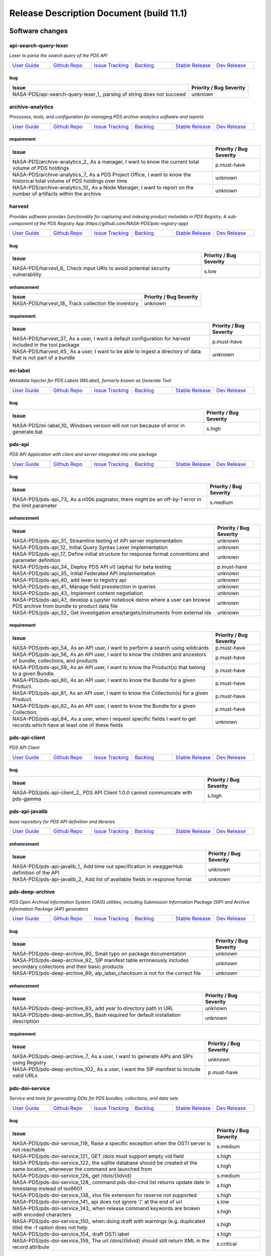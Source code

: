 =========================================
Release Description Document (build 11.1)
=========================================
Software changes
================
api-search-query-lexer
----------------------
*Lexer to parse the search query of the PDS API*

.. list-table:: 
   :widths: 15 15 15 15 15 15

   * - `User Guide <https://github.com/NASA-PDS/api-search-query-lexer#readme>`_
     - `Github Repo <https://github.com/NASA-PDS/api-search-query-lexer>`_
     - `Issue Tracking <https://github.com/NASA-PDS/api-search-query-lexer/issues>`_ 
     - `Backlog <https://github.com/NASA-PDS/api-search-query-lexer/issues?q=is%3Aopen+is%3Aissue+label%3Abacklog>`_ 
     - `Stable Release <https://github.com/NASA-PDS/api-search-query-lexer/releases/latest>`_ 
     - `Dev Release <https://github.com/NASA-PDS/api-search-query-lexer/releases>`_ 


bug
~~~

+------------------------------------------------------------------------+--------------------------+
|Issue                                                                   |Priority / Bug Severity   |
+========================================================================+==========================+
|NASA-PDS/api-search-query-lexer_1_ parsing of string does not succeed   |unknown                   |
+------------------------------------------------------------------------+--------------------------+

archive-analytics
-----------------
*Processes, tools, and configuration for managing PDS archive analytics software and reports*

.. list-table:: 
   :widths: 15 15 15 15 15 15

   * - `User Guide <https://github.com/NASA-PDS/archive-analytics#readme>`_
     - `Github Repo <https://github.com/NASA-PDS/archive-analytics>`_
     - `Issue Tracking <https://github.com/NASA-PDS/archive-analytics/issues>`_ 
     - `Backlog <https://github.com/NASA-PDS/archive-analytics/issues?q=is%3Aopen+is%3Aissue+label%3Abacklog>`_ 
     - `Stable Release <https://github.com/NASA-PDS/archive-analytics/releases/latest>`_ 
     - `Dev Release <https://github.com/NASA-PDS/archive-analytics/releases>`_ 


requirement
~~~~~~~~~~~

+------------------------------------------------------------------------------------------------------------------------------+--------------------------+
|Issue                                                                                                                         |Priority / Bug Severity   |
+==============================================================================================================================+==========================+
|NASA-PDS/archive-analytics_2_ As a manager, I want to know the current total volume of PDS holdings                           |p.must-have               |
+------------------------------------------------------------------------------------------------------------------------------+--------------------------+
|NASA-PDS/archive-analytics_7_ As a PDS Project Office, I want to know the historical total volume of PDS holdings over time   |unknown                   |
+------------------------------------------------------------------------------------------------------------------------------+--------------------------+
|NASA-PDS/archive-analytics_10_ As a Node Manager, I want to report on the number of artifacts within the archive              |unknown                   |
+------------------------------------------------------------------------------------------------------------------------------+--------------------------+

harvest
-------
*Provides software provides functionality for capturing and indexing product metadata in PDS Registry. A sub-component of the PDS Registry App (https://github.com/NASA-PDS/pds-registry-app)*

.. list-table:: 
   :widths: 15 15 15 15 15 15

   * - `User Guide <https://nasa-pds.github.io/pds-registry-app>`_
     - `Github Repo <https://github.com/NASA-PDS/harvest>`_
     - `Issue Tracking <https://github.com/NASA-PDS/harvest/issues>`_ 
     - `Backlog <https://github.com/NASA-PDS/harvest/issues?q=is%3Aopen+is%3Aissue+label%3Abacklog>`_ 
     - `Stable Release <https://github.com/NASA-PDS/harvest/releases/latest>`_ 
     - `Dev Release <https://github.com/NASA-PDS/harvest/releases>`_ 


bug
~~~

+---------------------------------------------------------------------------------+--------------------------+
|Issue                                                                            |Priority / Bug Severity   |
+=================================================================================+==========================+
|NASA-PDS/harvest_6_ Check input URIs to avoid potential security vulnerability   |s.low                     |
+---------------------------------------------------------------------------------+--------------------------+

enhancement
~~~~~~~~~~~

+--------------------------------------------------------+--------------------------+
|Issue                                                   |Priority / Bug Severity   |
+========================================================+==========================+
|NASA-PDS/harvest_18_ Track collection file inventory    |unknown                   |
+--------------------------------------------------------+--------------------------+

requirement
~~~~~~~~~~~

+---------------------------------------------------------------------------------------------------------------+--------------------------+
|Issue                                                                                                          |Priority / Bug Severity   |
+===============================================================================================================+==========================+
|NASA-PDS/harvest_37_ As a user, I want a default configuration for harvest included in the tool package        |p.must-have               |
+---------------------------------------------------------------------------------------------------------------+--------------------------+
|NASA-PDS/harvest_45_ As a user, I want to be able to ingest a directory of data that is not part of a bundle   |unknown                   |
+---------------------------------------------------------------------------------------------------------------+--------------------------+

mi-label
--------
*Metadata Injector for PDS Labels (MILabel), formerly known as Generate Tool*

.. list-table:: 
   :widths: 15 15 15 15 15 15

   * - `User Guide <https://nasa-pds.github.io/mi-label/>`_
     - `Github Repo <https://github.com/NASA-PDS/mi-label>`_
     - `Issue Tracking <https://github.com/NASA-PDS/mi-label/issues>`_ 
     - `Backlog <https://github.com/NASA-PDS/mi-label/issues?q=is%3Aopen+is%3Aissue+label%3Abacklog>`_ 
     - `Stable Release <https://github.com/NASA-PDS/mi-label/releases/latest>`_ 
     - `Dev Release <https://github.com/NASA-PDS/mi-label/releases>`_ 


bug
~~~

+--------------------------------------------------------------------------------------+--------------------------+
|Issue                                                                                 |Priority / Bug Severity   |
+======================================================================================+==========================+
|NASA-PDS/mi-label_10_ Windows version will not run because of error in generate.bat   |s.high                    |
+--------------------------------------------------------------------------------------+--------------------------+

pds-api
-------
*PDS API Application with client and server integrated into one package*

.. list-table:: 
   :widths: 15 15 15 15 15 15

   * - `User Guide <http://nasa-pds.github.io/pds-api>`_
     - `Github Repo <https://github.com/NASA-PDS/pds-api>`_
     - `Issue Tracking <https://github.com/NASA-PDS/pds-api/issues>`_ 
     - `Backlog <https://github.com/NASA-PDS/pds-api/issues?q=is%3Aopen+is%3Aissue+label%3Abacklog>`_ 
     - `Stable Release <https://github.com/NASA-PDS/pds-api/releases/latest>`_ 
     - `Dev Release <https://github.com/NASA-PDS/pds-api/releases>`_ 


bug
~~~

+------------------------------------------------------------------------------------------------------+--------------------------+
|Issue                                                                                                 |Priority / Bug Severity   |
+======================================================================================================+==========================+
|NASA-PDS/pds-api_73_ As a n00b paginator, there might be an off-by-1 error in the `limit` parameter   |s.medium                  |
+------------------------------------------------------------------------------------------------------+--------------------------+

enhancement
~~~~~~~~~~~

+----------------------------------------------------------------------------------------------------------------------------+--------------------------+
|Issue                                                                                                                       |Priority / Bug Severity   |
+============================================================================================================================+==========================+
|NASA-PDS/pds-api_31_ Streamline testing of API server implementation                                                        |unknown                   |
+----------------------------------------------------------------------------------------------------------------------------+--------------------------+
|NASA-PDS/pds-api_12_ Initial Query Syntax Lexer Implementation                                                              |unknown                   |
+----------------------------------------------------------------------------------------------------------------------------+--------------------------+
|NASA-PDS/pds-api_17_ Define initial structure for response format conventions and parameter definition                      |unknown                   |
+----------------------------------------------------------------------------------------------------------------------------+--------------------------+
|NASA-PDS/pds-api_34_ Deploy PDS API v0 (alpha) for beta testing                                                             |p.must-have               |
+----------------------------------------------------------------------------------------------------------------------------+--------------------------+
|NASA-PDS/pds-api_35_ Initial Federated API implementation                                                                   |unknown                   |
+----------------------------------------------------------------------------------------------------------------------------+--------------------------+
|NASA-PDS/pds-api_40_ add lexer to registry api                                                                              |unknown                   |
+----------------------------------------------------------------------------------------------------------------------------+--------------------------+
|NASA-PDS/pds-api_41_ Manage field preselection in queries                                                                   |unknown                   |
+----------------------------------------------------------------------------------------------------------------------------+--------------------------+
|NASA-PDS/pds-api_43_ Implement content negotiation                                                                          |unknown                   |
+----------------------------------------------------------------------------------------------------------------------------+--------------------------+
|NASA-PDS/pds-api_47_ develop a jupyter notebook demo where a user can browse PDS archive from bundle to product data file   |unknown                   |
+----------------------------------------------------------------------------------------------------------------------------+--------------------------+
|NASA-PDS/pds-api_52_ Get investigation area/targets/instruments from external ids                                           |unknown                   |
+----------------------------------------------------------------------------------------------------------------------------+--------------------------+

requirement
~~~~~~~~~~~

+-------------------------------------------------------------------------------------------------------------------------------+--------------------------+
|Issue                                                                                                                          |Priority / Bug Severity   |
+===============================================================================================================================+==========================+
|NASA-PDS/pds-api_54_ As an API user, I want to perform a search using wildcards                                                |p.must-have               |
+-------------------------------------------------------------------------------------------------------------------------------+--------------------------+
|NASA-PDS/pds-api_56_ As an API user, I want to know the children and ancestors of bundle, collections, and products            |p.must-have               |
+-------------------------------------------------------------------------------------------------------------------------------+--------------------------+
|NASA-PDS/pds-api_59_ As an API user, I want to know the Product(s) that belong to a given Bundle.                              |p.must-have               |
+-------------------------------------------------------------------------------------------------------------------------------+--------------------------+
|NASA-PDS/pds-api_60_ As an API user, I want to know the Bundle for a given Product.                                            |p.must-have               |
+-------------------------------------------------------------------------------------------------------------------------------+--------------------------+
|NASA-PDS/pds-api_61_ As an API user, I want to know the Collection(s) for a given Product.                                     |p.must-have               |
+-------------------------------------------------------------------------------------------------------------------------------+--------------------------+
|NASA-PDS/pds-api_62_ As an API user, I want to know the Bundle for a given Collection.                                         |p.must-have               |
+-------------------------------------------------------------------------------------------------------------------------------+--------------------------+
|NASA-PDS/pds-api_64_ As a user, when I request specific fields I want to get records which have at least one of these fields   |unknown                   |
+-------------------------------------------------------------------------------------------------------------------------------+--------------------------+

pds-api-client
--------------
*PDS API Client*

.. list-table:: 
   :widths: 15 15 15 15 15 15

   * - `User Guide <https://nasa-pds.github.io/pds-api-client/>`_
     - `Github Repo <https://github.com/NASA-PDS/pds-api-client>`_
     - `Issue Tracking <https://github.com/NASA-PDS/pds-api-client/issues>`_ 
     - `Backlog <https://github.com/NASA-PDS/pds-api-client/issues?q=is%3Aopen+is%3Aissue+label%3Abacklog>`_ 
     - `Stable Release <https://github.com/NASA-PDS/pds-api-client/releases/latest>`_ 
     - `Dev Release <https://github.com/NASA-PDS/pds-api-client/releases>`_ 


bug
~~~

+------------------------------------------------------------------------------------+--------------------------+
|Issue                                                                               |Priority / Bug Severity   |
+====================================================================================+==========================+
|NASA-PDS/pds-api-client_2_ PDS API Client 1.0.0 cannot communicate with pds-gamma   |s.high                    |
+------------------------------------------------------------------------------------+--------------------------+

pds-api-javalib
---------------
*base repository for PDS API definition and libraries*

.. list-table:: 
   :widths: 15 15 15 15 15 15

   * - `User Guide <https://github.com/NASA-PDS/pds-api-javalib>`_
     - `Github Repo <https://github.com/NASA-PDS/pds-api-javalib>`_
     - `Issue Tracking <https://github.com/NASA-PDS/pds-api-javalib/issues>`_ 
     - `Backlog <https://github.com/NASA-PDS/pds-api-javalib/issues?q=is%3Aopen+is%3Aissue+label%3Abacklog>`_ 
     - `Stable Release <https://github.com/NASA-PDS/pds-api-javalib/releases/latest>`_ 
     - `Dev Release <https://github.com/NASA-PDS/pds-api-javalib/releases>`_ 


enhancement
~~~~~~~~~~~

+---------------------------------------------------------------------------------------------+--------------------------+
|Issue                                                                                        |Priority / Bug Severity   |
+=============================================================================================+==========================+
|NASA-PDS/pds-api-javalib_1_ Add time out specification in swaggerHub definition of the API   |unknown                   |
+---------------------------------------------------------------------------------------------+--------------------------+
|NASA-PDS/pds-api-javalib_2_ Add list of available fields in response format                  |unknown                   |
+---------------------------------------------------------------------------------------------+--------------------------+

pds-deep-archive
----------------
*PDS Open Archival Information System (OAIS) utilities, including Submission Information Package (SIP) and Archive Information Package (AIP) generators*

.. list-table:: 
   :widths: 15 15 15 15 15 15

   * - `User Guide <https://nasa-pds.github.io/pds-deep-archive/>`_
     - `Github Repo <https://github.com/NASA-PDS/pds-deep-archive>`_
     - `Issue Tracking <https://github.com/NASA-PDS/pds-deep-archive/issues>`_ 
     - `Backlog <https://github.com/NASA-PDS/pds-deep-archive/issues?q=is%3Aopen+is%3Aissue+label%3Abacklog>`_ 
     - `Stable Release <https://github.com/NASA-PDS/pds-deep-archive/releases/latest>`_ 
     - `Dev Release <https://github.com/NASA-PDS/pds-deep-archive/releases>`_ 


bug
~~~

+-----------------------------------------------------------------------------------------------------------------------+--------------------------+
|Issue                                                                                                                  |Priority / Bug Severity   |
+=======================================================================================================================+==========================+
|NASA-PDS/pds-deep-archive_90_ Small typo on package documentation                                                      |unknown                   |
+-----------------------------------------------------------------------------------------------------------------------+--------------------------+
|NASA-PDS/pds-deep-archive_92_ SIP manifest table erroneously includes secondary collections and their basic products   |unknown                   |
+-----------------------------------------------------------------------------------------------------------------------+--------------------------+
|NASA-PDS/pds-deep-archive_99_ aip_label_checksum is not for the correct file                                           |unknown                   |
+-----------------------------------------------------------------------------------------------------------------------+--------------------------+

enhancement
~~~~~~~~~~~

+-----------------------------------------------------------------------------------+--------------------------+
|Issue                                                                              |Priority / Bug Severity   |
+===================================================================================+==========================+
|NASA-PDS/pds-deep-archive_93_ add year to directory path in URL                    |unknown                   |
+-----------------------------------------------------------------------------------+--------------------------+
|NASA-PDS/pds-deep-archive_95_ Bash required for default installation description   |unknown                   |
+-----------------------------------------------------------------------------------+--------------------------+

requirement
~~~~~~~~~~~

+------------------------------------------------------------------------------------------+--------------------------+
|Issue                                                                                     |Priority / Bug Severity   |
+==========================================================================================+==========================+
|NASA-PDS/pds-deep-archive_7_ As a user, I want to generate AIPs and SIPs using Registry   |unknown                   |
+------------------------------------------------------------------------------------------+--------------------------+
|NASA-PDS/pds-deep-archive_102_ As a user, I want the SIP manifest to include valid URLs   |p.must-have               |
+------------------------------------------------------------------------------------------+--------------------------+

pds-doi-service
---------------
*Service and tools for generating DOIs for PDS bundles, collections, and data sets*

.. list-table:: 
   :widths: 15 15 15 15 15 15

   * - `User Guide <https://nasa-pds.github.io/pds-doi-service>`_
     - `Github Repo <https://github.com/NASA-PDS/pds-doi-service>`_
     - `Issue Tracking <https://github.com/NASA-PDS/pds-doi-service/issues>`_ 
     - `Backlog <https://github.com/NASA-PDS/pds-doi-service/issues?q=is%3Aopen+is%3Aissue+label%3Abacklog>`_ 
     - `Stable Release <https://github.com/NASA-PDS/pds-doi-service/releases/latest>`_ 
     - `Dev Release <https://github.com/NASA-PDS/pds-doi-service/releases>`_ 


bug
~~~

+-------------------------------------------------------------------------------------------------------------------------------------+--------------------------+
|Issue                                                                                                                                |Priority / Bug Severity   |
+=====================================================================================================================================+==========================+
|NASA-PDS/pds-doi-service_119_ Raise a specific exception when the OSTI server is not reachable                                       |s.medium                  |
+-------------------------------------------------------------------------------------------------------------------------------------+--------------------------+
|NASA-PDS/pds-doi-service_121_ GET /dois must support empty vid field                                                                 |s.high                    |
+-------------------------------------------------------------------------------------------------------------------------------------+--------------------------+
|NASA-PDS/pds-doi-service_122_ the sqllite database should be created at the same location, whereever the command are launched from   |s.high                    |
+-------------------------------------------------------------------------------------------------------------------------------------+--------------------------+
|NASA-PDS/pds-doi-service_126_ get /dois/{lidvid}                                                                                     |s.medium                  |
+-------------------------------------------------------------------------------------------------------------------------------------+--------------------------+
|NASA-PDS/pds-doi-service_128_ command pds-doi-cmd list returns update date in timestamp instead of iso8601                           |s.high                    |
+-------------------------------------------------------------------------------------------------------------------------------------+--------------------------+
|NASA-PDS/pds-doi-service_138_ xlsx file extension for reserve not supported                                                          |s.high                    |
+-------------------------------------------------------------------------------------------------------------------------------------+--------------------------+
|NASA-PDS/pds-doi-service_141_ api does not ignore '/' at the end of url                                                              |s.low                     |
+-------------------------------------------------------------------------------------------------------------------------------------+--------------------------+
|NASA-PDS/pds-doi-service_143_ when release command keywords are broken with encoded characters                                       |s.high                    |
+-------------------------------------------------------------------------------------------------------------------------------------+--------------------------+
|NASA-PDS/pds-doi-service_150_ when doing draft with warnings (e.g. duplicated title) the -f option does not help                     |s.high                    |
+-------------------------------------------------------------------------------------------------------------------------------------+--------------------------+
|NASA-PDS/pds-doi-service_154_ draft OSTI label                                                                                       |s.high                    |
+-------------------------------------------------------------------------------------------------------------------------------------+--------------------------+
|NASA-PDS/pds-doi-service_159_ The url /dois/{lidvid} should still return XML in the record attribute                                 |s.critical                |
+-------------------------------------------------------------------------------------------------------------------------------------+--------------------------+

enhancement
~~~~~~~~~~~

+--------------------------------------------------------------------------------------------------------------------------------+--------------------------+
|Issue                                                                                                                           |Priority / Bug Severity   |
+================================================================================================================================+==========================+
|NASA-PDS/pds-doi-service_52_ API Implementation for DOI Service                                                                 |p.must-have               |
+--------------------------------------------------------------------------------------------------------------------------------+--------------------------+
|NASA-PDS/pds-doi-service_91_ Develop User Access / Management Strategy                                                          |unknown                   |
+--------------------------------------------------------------------------------------------------------------------------------+--------------------------+
|NASA-PDS/pds-doi-service_114_ Draft action: read the doi from the pds4 label                                                    |p.must-have               |
+--------------------------------------------------------------------------------------------------------------------------------+--------------------------+
|NASA-PDS/pds-doi-service_116_ Extraction of the OSTI XML in /dois?... GET requests                                              |p.must-have               |
+--------------------------------------------------------------------------------------------------------------------------------+--------------------------+
|NASA-PDS/pds-doi-service_125_ Update DOI UI and Service with new workflow for operational deployment                            |unknown                   |
+--------------------------------------------------------------------------------------------------------------------------------+--------------------------+
|NASA-PDS/pds-doi-service_134_ Update draft action with new option --lidvid to change from review to draft the status of a DOI   |unknown                   |
+--------------------------------------------------------------------------------------------------------------------------------+--------------------------+
|NASA-PDS/pds-doi-service_135_ Update API to deactivate 'release' end point, create a 'submit' end-point                         |unknown                   |
+--------------------------------------------------------------------------------------------------------------------------------+--------------------------+
|NASA-PDS/pds-doi-service_140_ Update submission to OSTI to handle the removal of a field from the OSTI metadata                 |p.should-have             |
+--------------------------------------------------------------------------------------------------------------------------------+--------------------------+
|NASA-PDS/pds-doi-service_144_ enable filter by status in sub-action 'pds-doi-cmd list'                                          |unknown                   |
+--------------------------------------------------------------------------------------------------------------------------------+--------------------------+
|NASA-PDS/pds-doi-service_148_ API POST /dois should accept DOI OSTI format in payload                                           |p.must-have               |
+--------------------------------------------------------------------------------------------------------------------------------+--------------------------+
|NASA-PDS/pds-doi-service_157_ When a pds4 label or osti can not be parsed generate error 400 in API                             |p.should-have             |
+--------------------------------------------------------------------------------------------------------------------------------+--------------------------+
|NASA-PDS/pds-doi-service_162_ Implement Application Server to wrap Flask service                                                |p.should-have             |
+--------------------------------------------------------------------------------------------------------------------------------+--------------------------+
|NASA-PDS/pds-doi-service_163_ Dockerize API Service                                                                             |unknown                   |
+--------------------------------------------------------------------------------------------------------------------------------+--------------------------+
|NASA-PDS/pds-doi-service_165_ Add service to API for update of the status of records with OSTI (check sub command)              |unknown                   |
+--------------------------------------------------------------------------------------------------------------------------------+--------------------------+

requirement
~~~~~~~~~~~

+----------------------------------------------------------------------------------------------------------------+--------------------------+
|Issue                                                                                                           |Priority / Bug Severity   |
+================================================================================================================+==========================+
|NASA-PDS/pds-doi-service_167_ As a user, I want to see the lidvid of my DOIs in the email report                |p.should-have             |
+----------------------------------------------------------------------------------------------------------------+--------------------------+
|NASA-PDS/pds-doi-service_177_ As an API user I want to filter on lidvids with wildcards                         |p.must-have               |
+----------------------------------------------------------------------------------------------------------------+--------------------------+
|NASA-PDS/pds-doi-service_180_ As an API user I want to filter on PDS3 Data Set IDs with wildcards               |p.must-have               |
+----------------------------------------------------------------------------------------------------------------+--------------------------+
|NASA-PDS/pds-doi-service_183_ As a user of the API, I want to see the DOI's title when I go GET /dois request   |unknown                   |
+----------------------------------------------------------------------------------------------------------------+--------------------------+
|NASA-PDS/pds-doi-service_184_ As an API user, I want to always have an update date for the DOIs                 |unknown                   |
+----------------------------------------------------------------------------------------------------------------+--------------------------+

pds-doi-ui
----------
*web UI for pds-doi-service*

.. list-table:: 
   :widths: 15 15 15 15 15 15

   * - `User Guide <https://github.com/NASA-PDS/pds-doi-ui#readme>`_
     - `Github Repo <https://github.com/NASA-PDS/pds-doi-ui>`_
     - `Issue Tracking <https://github.com/NASA-PDS/pds-doi-ui/issues>`_ 
     - `Backlog <https://github.com/NASA-PDS/pds-doi-ui/issues?q=is%3Aopen+is%3Aissue+label%3Abacklog>`_ 
     - `Stable Release <https://github.com/NASA-PDS/pds-doi-ui/releases/latest>`_ 
     - `Dev Release <https://github.com/NASA-PDS/pds-doi-ui/releases>`_ 


bug
~~~

+------------------------------------------------------------------------------------------+--------------------------+
|Issue                                                                                     |Priority / Bug Severity   |
+==========================================================================================+==========================+
|NASA-PDS/pds-doi-ui_35_ As a SA, I don't want security vulnerabilities in the public UI   |s.medium                  |
+------------------------------------------------------------------------------------------+--------------------------+

enhancement
~~~~~~~~~~~

+------------------------------------------------------------------------------------------------------+--------------------------+
|Issue                                                                                                 |Priority / Bug Severity   |
+======================================================================================================+==========================+
|NASA-PDS/pds-doi-ui_1_ Reserve DOI UI forms                                                           |unknown                   |
+------------------------------------------------------------------------------------------------------+--------------------------+
|NASA-PDS/pds-doi-ui_9_ Return API error message in UI                                                 |unknown                   |
+------------------------------------------------------------------------------------------------------+--------------------------+
|NASA-PDS/pds-doi-ui_10_ Provide a mean to come back to release action when on reserve screen          |p.must-have               |
+------------------------------------------------------------------------------------------------------+--------------------------+
|NASA-PDS/pds-doi-ui_14_ Prevent the discipline node for doing DOI release without a ENG node review   |p.must-have               |
+------------------------------------------------------------------------------------------------------+--------------------------+
|NASA-PDS/pds-doi-ui_17_  PDS Label url should take a public URL                                       |p.must-have               |
+------------------------------------------------------------------------------------------------------+--------------------------+
|NASA-PDS/pds-doi-ui_19_ Release step needs a submitter/node                                           |p.must-have               |
+------------------------------------------------------------------------------------------------------+--------------------------+
|NASA-PDS/pds-doi-ui_27_ Error need to be catched when one draft a pds4 label from the url             |p.must-have               |
+------------------------------------------------------------------------------------------------------+--------------------------+
|NASA-PDS/pds-doi-ui_28_ Enable force warning                                                          |p.must-have               |
+------------------------------------------------------------------------------------------------------+--------------------------+
|NASA-PDS/pds-doi-ui_30_ Display errors and warning when user clicks "save" on the release screen      |p.must-have               |
+------------------------------------------------------------------------------------------------------+--------------------------+
|NASA-PDS/pds-doi-ui_31_ On release screen, have only one "ignore warning" checkbox                    |p.must-have               |
+------------------------------------------------------------------------------------------------------+--------------------------+

requirement
~~~~~~~~~~~

+----------------------------------------------------------------------------------------------------------------------------+--------------------------+
|Issue                                                                                                                       |Priority / Bug Severity   |
+============================================================================================================================+==========================+
|NASA-PDS/pds-doi-ui_25_ As a user, I want to search for a DOI and associated metadata by LID/LIDVID                         |p.must-have               |
+----------------------------------------------------------------------------------------------------------------------------+--------------------------+
|NASA-PDS/pds-doi-ui_34_ As a user, I want to see the error/warnings messages on the same page from where they were raised   |p.could-have              |
+----------------------------------------------------------------------------------------------------------------------------+--------------------------+

pds-registry-app
----------------
*Registry application enabling a PDS node to register all its data products for long term preservation and sharing with the rest of the PDS system.*

.. list-table:: 
   :widths: 15 15 15 15 15 15

   * - `User Guide <https://nasa-pds.github.io/pds-registry-app/>`_
     - `Github Repo <https://github.com/NASA-PDS/pds-registry-app>`_
     - `Issue Tracking <https://github.com/NASA-PDS/pds-registry-app/issues>`_ 
     - `Backlog <https://github.com/NASA-PDS/pds-registry-app/issues?q=is%3Aopen+is%3Aissue+label%3Abacklog>`_ 
     - `Stable Release <https://github.com/NASA-PDS/pds-registry-app/releases/latest>`_ 
     - `Dev Release <https://github.com/NASA-PDS/pds-registry-app/releases>`_ 


bug
~~~

+--------------------------------------------------------------------------------------------------------------------------------------+--------------------------+
|Issue                                                                                                                                 |Priority / Bug Severity   |
+======================================================================================================================================+==========================+
|NASA-PDS/pds-registry-app_108_ harvest and registry manager in pds-registry-app-0.2.2-bin.zip are missing batch scripts for windows   |s.medium                  |
+--------------------------------------------------------------------------------------------------------------------------------------+--------------------------+
|NASA-PDS/pds-registry-app_109_ Test data in pds-registry-app-0.2.2-bin.zip contains invalid PDS4 labels                               |s.high                    |
+--------------------------------------------------------------------------------------------------------------------------------------+--------------------------+
|NASA-PDS/pds-registry-app_110_ Test data in pds-registry-app-0.2.2-bin.zip is missing data products.                                  |s.high                    |
+--------------------------------------------------------------------------------------------------------------------------------------+--------------------------+
|NASA-PDS/pds-registry-app_135_ docker build is version locked                                                                         |s.medium                  |
+--------------------------------------------------------------------------------------------------------------------------------------+--------------------------+

enhancement
~~~~~~~~~~~

+---------------------------------------------------------------------------------------------------------------------+--------------------------+
|Issue                                                                                                                |Priority / Bug Severity   |
+=====================================================================================================================+==========================+
|NASA-PDS/pds-registry-app_20_ Update Schema Generator for handling special cases where ancestor classes are needed   |p.must-have               |
+---------------------------------------------------------------------------------------------------------------------+--------------------------+
|NASA-PDS/pds-registry-app_27_ Manage PDS4 product relationships                                                      |unknown                   |
+---------------------------------------------------------------------------------------------------------------------+--------------------------+
|NASA-PDS/pds-registry-app_102_ Add the API to the pds-registry-app package, with documentation                       |p.must-have               |
+---------------------------------------------------------------------------------------------------------------------+--------------------------+
|NASA-PDS/pds-registry-app_103_ update registry-manager load-data to handle additional use cases                      |p.must-have               |
+---------------------------------------------------------------------------------------------------------------------+--------------------------+
|NASA-PDS/pds-registry-app_113_ Have pds4 properties syntax match the syntax decided for the PDS API                  |p.should-have             |
+---------------------------------------------------------------------------------------------------------------------+--------------------------+
|NASA-PDS/pds-registry-app_122_ Initial deployment of API on AWS - ASG/ELB solution                                   |unknown                   |
+---------------------------------------------------------------------------------------------------------------------+--------------------------+
|NASA-PDS/pds-registry-app_123_ Update registry-mgr documentation as stated in #86                                    |p.could-have              |
+---------------------------------------------------------------------------------------------------------------------+--------------------------+
|NASA-PDS/pds-registry-app_129_ Create a registry docker for developer testing                                        |p.could-have              |
+---------------------------------------------------------------------------------------------------------------------+--------------------------+
|NASA-PDS/pds-registry-app_131_ Develop ElasticSearch client library to be utilized by harvest / registry-mgr         |unknown                   |
+---------------------------------------------------------------------------------------------------------------------+--------------------------+

requirement
~~~~~~~~~~~

+-----------------------------------------------------------------------------------------------------------------------------------------------+--------------------------+
|Issue                                                                                                                                          |Priority / Bug Severity   |
+===============================================================================================================================================+==========================+
|NASA-PDS/pds-registry-app_57_ The service shall accept artifact registrations.                                                                 |unknown                   |
+-----------------------------------------------------------------------------------------------------------------------------------------------+--------------------------+
|NASA-PDS/pds-registry-app_58_ The service shall provide a means identifying relationships between artifact registrations                       |unknown                   |
+-----------------------------------------------------------------------------------------------------------------------------------------------+--------------------------+
|NASA-PDS/pds-registry-app_59_ The service shall maintain configuration regarding the classes of artifacts to be registered                     |unknown                   |
+-----------------------------------------------------------------------------------------------------------------------------------------------+--------------------------+
|NASA-PDS/pds-registry-app_75_ The service shall accept metadata for a registered artifact in a defined format                                  |unknown                   |
+-----------------------------------------------------------------------------------------------------------------------------------------------+--------------------------+
|NASA-PDS/pds-registry-app_56_ The service shall assign a global unique identifier to a registered artifact                                     |unknown                   |
+-----------------------------------------------------------------------------------------------------------------------------------------------+--------------------------+
|NASA-PDS/pds-registry-app_73_ The service shall require a logical identifier and version be provided for all registered artifacts              |unknown                   |
+-----------------------------------------------------------------------------------------------------------------------------------------------+--------------------------+
|NASA-PDS/pds-registry-app_72_ The service shall store metadata for a registered artifact in an underlying metadata store                       |unknown                   |
+-----------------------------------------------------------------------------------------------------------------------------------------------+--------------------------+
|NASA-PDS/pds-registry-app_71_ The service shall allow updates to registered artifacts                                                          |unknown                   |
+-----------------------------------------------------------------------------------------------------------------------------------------------+--------------------------+
|NASA-PDS/pds-registry-app_70_ The service shall allow deletion of registered artifacts                                                         |unknown                   |
+-----------------------------------------------------------------------------------------------------------------------------------------------+--------------------------+
|NASA-PDS/pds-registry-app_55_ The service shall allow for queries for registered artifacts                                                     |unknown                   |
+-----------------------------------------------------------------------------------------------------------------------------------------------+--------------------------+
|NASA-PDS/pds-registry-app_68_ The service shall require checksums as metadata for registry artifact to enable system-wide integrity checking   |unknown                   |
+-----------------------------------------------------------------------------------------------------------------------------------------------+--------------------------+
|NASA-PDS/pds-registry-app_67_ The service shall require a subset of file system metadata in order to support data metrics generation           |unknown                   |
+-----------------------------------------------------------------------------------------------------------------------------------------------+--------------------------+
|NASA-PDS/pds-registry-app_66_ The service shall require user authorization for updating registry metadata                                      |unknown                   |
+-----------------------------------------------------------------------------------------------------------------------------------------------+--------------------------+
|NASA-PDS/pds-registry-app_65_ The service shall provide a staging capability for artifacts staged for release                                  |unknown                   |
+-----------------------------------------------------------------------------------------------------------------------------------------------+--------------------------+
|NASA-PDS/pds-registry-app_141_ As a manager, I want a cost model for deploying a registry + API in AWS                                         |unknown                   |
+-----------------------------------------------------------------------------------------------------------------------------------------------+--------------------------+
|NASA-PDS/pds-registry-app_142_ As a node operator, I want actionable, user-friendly error messages for registry schema failures                |p.must-have               |
+-----------------------------------------------------------------------------------------------------------------------------------------------+--------------------------+
|NASA-PDS/pds-registry-app_143_ As a node operator, I want to ingest metadata regarding secondary products that belong to a collection.         |p.must-have               |
+-----------------------------------------------------------------------------------------------------------------------------------------------+--------------------------+
|NASA-PDS/pds-registry-app_144_ As a node operator, I want to ingest metadata regarding secondary collections that belong to a bundle.          |p.must-have               |
+-----------------------------------------------------------------------------------------------------------------------------------------------+--------------------------+
|NASA-PDS/pds-registry-app_145_ As a developer, I want to include supplemental file data sizes in the registry                                  |p.must-have               |
+-----------------------------------------------------------------------------------------------------------------------------------------------+--------------------------+
|NASA-PDS/pds-registry-app_146_ As a node operator, I want the the registry schema to update autonomously when new data is ingested.            |p.should-have             |
+-----------------------------------------------------------------------------------------------------------------------------------------------+--------------------------+
|NASA-PDS/pds-registry-app_147_ As a node operator,  I want to be able to tag ingested data with the node it is ingested by.                    |p.must-have               |
+-----------------------------------------------------------------------------------------------------------------------------------------------+--------------------------+

pds-wds-web
-----------
*PDS Web Design System - Basic web implementation*

.. list-table:: 
   :widths: 15 15 15 15 15 15

   * - `User Guide <https://github.com/NASA-PDS/pds-wds-web>`_
     - `Github Repo <https://github.com/NASA-PDS/pds-wds-web>`_
     - `Issue Tracking <https://github.com/NASA-PDS/pds-wds-web/issues>`_ 
     - `Backlog <https://github.com/NASA-PDS/pds-wds-web/issues?q=is%3Aopen+is%3Aissue+label%3Abacklog>`_ 
     - `Stable Release <https://github.com/NASA-PDS/pds-wds-web/releases/latest>`_ 
     - `Dev Release <https://github.com/NASA-PDS/pds-wds-web/releases>`_ 


bug
~~~

+------------------------------------------------------------------------------------------+--------------------------+
|Issue                                                                                     |Priority / Bug Severity   |
+==========================================================================================+==========================+
|NASA-PDS/pds-wds-web_9_ App Bar causes usability issues on mobile                         |unknown                   |
+------------------------------------------------------------------------------------------+--------------------------+
|NASA-PDS/pds-wds-web_10_ PDS App Bar does not work if it's included after the DOM loads   |unknown                   |
+------------------------------------------------------------------------------------------+--------------------------+
|NASA-PDS/pds-wds-web_15_ App Bar breaks facet selection on Photojournal Beta              |unknown                   |
+------------------------------------------------------------------------------------------+--------------------------+
|NASA-PDS/pds-wds-web_19_ Update NAIF in App Bar                                           |unknown                   |
+------------------------------------------------------------------------------------------+--------------------------+

enhancement
~~~~~~~~~~~

+----------------------------------------------------------------+--------------------------+
|Issue                                                           |Priority / Bug Severity   |
+================================================================+==========================+
|NASA-PDS/pds-wds-web_12_ Show screenshot of app-bar in README   |unknown                   |
+----------------------------------------------------------------+--------------------------+
|NASA-PDS/pds-wds-web_17_ App Bar Node List Reordering           |unknown                   |
+----------------------------------------------------------------+--------------------------+

PDS.nasa.gov-Search
-------------------
*Front-end interface for PDS.nasa.gov data search capability*

.. list-table:: 
   :widths: 15 15 15 15 15 15

   * - `User Guide <https://github.com/NASA-PDS/PDS.nasa.gov-Search#readme>`_
     - `Github Repo <https://github.com/NASA-PDS/PDS.nasa.gov-Search>`_
     - `Issue Tracking <https://github.com/NASA-PDS/PDS.nasa.gov-Search/issues>`_ 
     - `Backlog <https://github.com/NASA-PDS/PDS.nasa.gov-Search/issues?q=is%3Aopen+is%3Aissue+label%3Abacklog>`_ 
     - `Stable Release <https://github.com/NASA-PDS/PDS.nasa.gov-Search/releases/latest>`_ 
     - `Dev Release <https://github.com/NASA-PDS/PDS.nasa.gov-Search/releases>`_ 


enhancement
~~~~~~~~~~~

+----------------------------------------------------------------------------------------------------+--------------------------+
|Issue                                                                                               |Priority / Bug Severity   |
+====================================================================================================+==========================+
|NASA-PDS/PDS.nasa.gov-Search_20_ Search Details Page / DOI Landing Page                             |unknown                   |
+----------------------------------------------------------------------------------------------------+--------------------------+
|NASA-PDS/PDS.nasa.gov-Search_29_ Iterate with DOI Working Group for improvements to landing pages   |unknown                   |
+----------------------------------------------------------------------------------------------------+--------------------------+

PDS.nasa.gov-UX
---------------
*PDS.nasa.gov User Experience Task Issue and Prototype repository*

.. list-table:: 
   :widths: 15 15 15 15 15 15

   * - `User Guide <https://github.com/NASA-PDS/PDS.nasa.gov-UX#readme>`_
     - `Github Repo <https://github.com/NASA-PDS/PDS.nasa.gov-UX>`_
     - `Issue Tracking <https://github.com/NASA-PDS/PDS.nasa.gov-UX/issues>`_ 
     - `Backlog <https://github.com/NASA-PDS/PDS.nasa.gov-UX/issues?q=is%3Aopen+is%3Aissue+label%3Abacklog>`_ 
     - `Stable Release <https://github.com/NASA-PDS/PDS.nasa.gov-UX/releases/latest>`_ 
     - `Dev Release <https://github.com/NASA-PDS/PDS.nasa.gov-UX/releases>`_ 


enhancement
~~~~~~~~~~~

+----------------------------------------------------------------------------------------------------------------+--------------------------+
|Issue                                                                                                           |Priority / Bug Severity   |
+================================================================================================================+==========================+
|NASA-PDS/PDS.nasa.gov-UX_3_ Formulate user stories for prototype                                                |unknown                   |
+----------------------------------------------------------------------------------------------------------------+--------------------------+
|NASA-PDS/PDS.nasa.gov-UX_5_ Synthesize interview results into user research knowledge base and produce report   |unknown                   |
+----------------------------------------------------------------------------------------------------------------+--------------------------+
|NASA-PDS/PDS.nasa.gov-UX_6_ Model workflows and initial design directions                                       |unknown                   |
+----------------------------------------------------------------------------------------------------------------+--------------------------+
|NASA-PDS/PDS.nasa.gov-UX_8_ Design mockups and develop Figma prototype                                          |unknown                   |
+----------------------------------------------------------------------------------------------------------------+--------------------------+
|NASA-PDS/PDS.nasa.gov-UX_61_ Refine user interview and survey analysis per MC comments                          |unknown                   |
+----------------------------------------------------------------------------------------------------------------+--------------------------+
|NASA-PDS/PDS.nasa.gov-UX_70_ Refine PDS Web Modernization working group plan                                    |unknown                   |
+----------------------------------------------------------------------------------------------------------------+--------------------------+
|NASA-PDS/PDS.nasa.gov-UX_71_ Upload all data from airtable / survey to GDrive                                   |unknown                   |
+----------------------------------------------------------------------------------------------------------------+--------------------------+
|NASA-PDS/PDS.nasa.gov-UX_73_ Rev 3 of milestones to breakdown of notional goals and deliverables                |p.must-have               |
+----------------------------------------------------------------------------------------------------------------+--------------------------+

pds4-information-model
----------------------
*The software tools and data necessary for generating the Information Model including PDS4 ontology, data, and information model.*

.. list-table:: 
   :widths: 15 15 15 15 15 15

   * - `User Guide <https://nasa-pds.github.io/pds4-information-model/>`_
     - `Github Repo <https://github.com/NASA-PDS/pds4-information-model>`_
     - `Issue Tracking <https://github.com/NASA-PDS/pds4-information-model/issues>`_ 
     - `Backlog <https://github.com/NASA-PDS/pds4-information-model/issues?q=is%3Aopen+is%3Aissue+label%3Abacklog>`_ 
     - `Stable Release <https://github.com/NASA-PDS/pds4-information-model/releases/latest>`_ 
     - `Dev Release <https://github.com/NASA-PDS/pds4-information-model/releases>`_ 


bug
~~~

+----------------------------------------------------------------------------------------------------------------------------------------------+--------------------------+
|Issue                                                                                                                                         |Priority / Bug Severity   |
+==============================================================================================================================================+==========================+
|NASA-PDS/pds4-information-model_175_ LDDTool: Displaying invalid Imaging Discipline Classes                                                   |unknown                   |
+----------------------------------------------------------------------------------------------------------------------------------------------+--------------------------+
|NASA-PDS/pds4-information-model_188_ LDDTool: requires one class with (element_flag = true), even when no classes defined                     |unknown                   |
+----------------------------------------------------------------------------------------------------------------------------------------------+--------------------------+
|NASA-PDS/pds4-information-model_266_ Throw WARNING message when enumeration_flag = false but enumerations are specified                       |unknown                   |
+----------------------------------------------------------------------------------------------------------------------------------------------+--------------------------+
|NASA-PDS/pds4-information-model_271_ LDDTool forces use of LDD versions based upon config                                                     |unknown                   |
+----------------------------------------------------------------------------------------------------------------------------------------------+--------------------------+
|NASA-PDS/pds4-information-model_277_ LDD versionId list in the Data Dictionary Document introduction does not contain valid versionIds        |unknown                   |
+----------------------------------------------------------------------------------------------------------------------------------------------+--------------------------+
|NASA-PDS/pds4-information-model_280_ CSV files fail to escape double quotes.                                                                  |unknown                   |
+----------------------------------------------------------------------------------------------------------------------------------------------+--------------------------+
|NASA-PDS/pds4-information-model_283_ LDDTool generated LIDs for XML Schema Label Products  do not contain IM or LDD Version Ids               |unknown                   |
+----------------------------------------------------------------------------------------------------------------------------------------------+--------------------------+
|NASA-PDS/pds4-information-model_302_ LDDTool does not allow the bundle to be specified for generated dictionaries                             |unknown                   |
+----------------------------------------------------------------------------------------------------------------------------------------------+--------------------------+
|NASA-PDS/pds4-information-model_304_ LDDTool does include the PSA namespace                                                                   |unknown                   |
+----------------------------------------------------------------------------------------------------------------------------------------------+--------------------------+
|NASA-PDS/pds4-information-model_312_ LDDTool does not generate the complete "All LDD" version of the  WebHelp PDS4 Data Dictionary Document   |unknown                   |
+----------------------------------------------------------------------------------------------------------------------------------------------+--------------------------+
|NASA-PDS/pds4-information-model_316_ The 1F00 directory is missing from the Data directory for the 1G00 development release.                  |unknown                   |
+----------------------------------------------------------------------------------------------------------------------------------------------+--------------------------+
|NASA-PDS/pds4-information-model_322_ LDDTool generates a 1C00 file when -V 1B00 is specified                                                  |unknown                   |
+----------------------------------------------------------------------------------------------------------------------------------------------+--------------------------+
|NASA-PDS/pds4-information-model_327_ Repo tests fail when trying to run back-to-back maven steps                                              |s.medium                  |
+----------------------------------------------------------------------------------------------------------------------------------------------+--------------------------+
|NASA-PDS/pds4-information-model_328_ LDDTool outputs invalid schema with v13.0.0                                                              |s.high                    |
+----------------------------------------------------------------------------------------------------------------------------------------------+--------------------------+
|NASA-PDS/pds4-information-model_331_ Invalid output schema when trying to set an Internal_Reference reference_type value set                  |s.high                    |
+----------------------------------------------------------------------------------------------------------------------------------------------+--------------------------+

enhancement
~~~~~~~~~~~

+----------------------------------------------------------------------------------------------------------------+--------------------------+
|Issue                                                                                                           |Priority / Bug Severity   |
+================================================================================================================+==========================+
|NASA-PDS/pds4-information-model_167_ LDDTool: Use sch:value-of to display a variable in Schematron validation   |unknown                   |
+----------------------------------------------------------------------------------------------------------------+--------------------------+
|NASA-PDS/pds4-information-model_238_ Continuing refactoring of IMTool / LDDTool                                 |unknown                   |
+----------------------------------------------------------------------------------------------------------------+--------------------------+
|NASA-PDS/pds4-information-model_241_ Improvements from Build 11.0 testing                                       |unknown                   |
+----------------------------------------------------------------------------------------------------------------+--------------------------+
|NASA-PDS/pds4-information-model_242_ DocBook HTML/WebHelp generation and conversion processes                   |unknown                   |
+----------------------------------------------------------------------------------------------------------------+--------------------------+
|NASA-PDS/pds4-information-model_293_ Update JSON output to include dependencies in output                       |unknown                   |
+----------------------------------------------------------------------------------------------------------------+--------------------------+
|NASA-PDS/pds4-information-model_298_ Add title to Rule Assertion to allow generation of regression tests.       |unknown                   |
+----------------------------------------------------------------------------------------------------------------+--------------------------+
|NASA-PDS/pds4-information-model_332_ [namespace-registry] add new namespace "<clementine>"                      |p.must-have               |
+----------------------------------------------------------------------------------------------------------------+--------------------------+

pds4-jparser
------------
*Java Library providing APIs for parsing and exporting information on PDS4 products, including table and image objects to various formats including CSV, PNG, VICAR, FITs, etc.*

.. list-table:: 
   :widths: 15 15 15 15 15 15

   * - `User Guide <https://nasa-pds.github.io/pds4-jparser/>`_
     - `Github Repo <https://github.com/NASA-PDS/pds4-jparser>`_
     - `Issue Tracking <https://github.com/NASA-PDS/pds4-jparser/issues>`_ 
     - `Backlog <https://github.com/NASA-PDS/pds4-jparser/issues?q=is%3Aopen+is%3Aissue+label%3Abacklog>`_ 
     - `Stable Release <https://github.com/NASA-PDS/pds4-jparser/releases/latest>`_ 
     - `Dev Release <https://github.com/NASA-PDS/pds4-jparser/releases>`_ 


bug
~~~

+---------------------------------------------------------------------------------------------+--------------------------+
|Issue                                                                                        |Priority / Bug Severity   |
+=============================================================================================+==========================+
|NASA-PDS/pds4-jparser_21_ Update table reads for large files and improve memory footprints   |unknown                   |
+---------------------------------------------------------------------------------------------+--------------------------+
|NASA-PDS/pds4-jparser_32_ NIO Library causes error when trying to build with openJDK 8       |unknown                   |
+---------------------------------------------------------------------------------------------+--------------------------+
|NASA-PDS/pds4-jparser_36_ NoSuchMethodError: java.nio.ByteBuffer with Java9 Builds           |s.medium                  |
+---------------------------------------------------------------------------------------------+--------------------------+

enhancement
~~~~~~~~~~~

+-----------------------------------------------------------------------+--------------------------+
|Issue                                                                  |Priority / Bug Severity   |
+=======================================================================+==========================+
|NASA-PDS/pds4-jparser_33_ Upgrade pds4-jparser to build with Java11+   |unknown                   |
+-----------------------------------------------------------------------+--------------------------+

PLAID
-----
*APPS PDS Label Assistant for Interactive Design (PLAID). See an overview of the software on YouTube. https://www.youtube.com/watch?v=WCo8erW_rL8*

.. list-table:: 
   :widths: 15 15 15 15 15 15

   * - `User Guide <https://plaid.jpl.nasa.gov>`_
     - `Github Repo <https://github.com/NASA-PDS/PLAID>`_
     - `Issue Tracking <https://github.com/NASA-PDS/PLAID/issues>`_ 
     - `Backlog <https://github.com/NASA-PDS/PLAID/issues?q=is%3Aopen+is%3Aissue+label%3Abacklog>`_ 
     - `Stable Release <https://github.com/NASA-PDS/PLAID/releases/latest>`_ 
     - `Dev Release <https://github.com/NASA-PDS/PLAID/releases>`_ 


enhancement
~~~~~~~~~~~

+------------------------------------------------------------------------------+--------------------------+
|Issue                                                                         |Priority / Bug Severity   |
+==============================================================================+==========================+
|NASA-PDS/PLAID_10_ Develop procedure for how to update PLAID with latest IM   |unknown                   |
+------------------------------------------------------------------------------+--------------------------+

requirement
~~~~~~~~~~~

+----------------------------------------------------------------------------------------------------+--------------------------+
|Issue                                                                                               |Priority / Bug Severity   |
+====================================================================================================+==========================+
|NASA-PDS/PLAID_15_ As a PDS Operator, I want to update PLAID to the latest PDS4 Information Model   |unknown                   |
+----------------------------------------------------------------------------------------------------+--------------------------+

registry-api-service
--------------------
*PDS Registry API service. Complies with PDS API specification*

.. list-table:: 
   :widths: 15 15 15 15 15 15

   * - `User Guide <https://github.com/NASA-PDS/registry-api-service#readme>`_
     - `Github Repo <https://github.com/NASA-PDS/registry-api-service>`_
     - `Issue Tracking <https://github.com/NASA-PDS/registry-api-service/issues>`_ 
     - `Backlog <https://github.com/NASA-PDS/registry-api-service/issues?q=is%3Aopen+is%3Aissue+label%3Abacklog>`_ 
     - `Stable Release <https://github.com/NASA-PDS/registry-api-service/releases/latest>`_ 
     - `Dev Release <https://github.com/NASA-PDS/registry-api-service/releases>`_ 


bug
~~~

+------------------------------------------------------------------------------------------------------+--------------------------+
|Issue                                                                                                 |Priority / Bug Severity   |
+======================================================================================================+==========================+
|NASA-PDS/registry-api-service_16_ API server crashes with OutOfMemoryError if invalid query is used   |s.high                    |
+------------------------------------------------------------------------------------------------------+--------------------------+
|NASA-PDS/registry-api-service_17_ error 500 on GET /collections/:lidvid:/products                     |s.high                    |
+------------------------------------------------------------------------------------------------------+--------------------------+

enhancement
~~~~~~~~~~~

+-----------------------------------------------------------------------------------------+--------------------------+
|Issue                                                                                    |Priority / Bug Severity   |
+=========================================================================================+==========================+
|NASA-PDS/registry-api-service_2_ Manage relationships bundle-collection-product in API   |unknown                   |
+-----------------------------------------------------------------------------------------+--------------------------+
|NASA-PDS/registry-api-service_3_ implement the start/limit efficiently                   |unknown                   |
+-----------------------------------------------------------------------------------------+--------------------------+
|NASA-PDS/registry-api-service_4_ Implement a lid resolver                                |unknown                   |
+-----------------------------------------------------------------------------------------+--------------------------+

requirement
~~~~~~~~~~~

+--------------------------------------------------------------------------------------------------------------------------+--------------------------+
|Issue                                                                                                                     |Priority / Bug Severity   |
+==========================================================================================================================+==========================+
|NASA-PDS/registry-api-service_14_ As a node operators, I want to deploy the Registry API Service with the PDS Registry.   |p.must-have               |
+--------------------------------------------------------------------------------------------------------------------------+--------------------------+

tracking-service
----------------
*Provides functionality for tracking status and other aspects pertaining to PDS products that are not captured in the Registry Service.*

.. list-table:: 
   :widths: 15 15 15 15 15 15

   * - `User Guide <https://github.com/NASA-PDS/tracking-service#readme>`_
     - `Github Repo <https://github.com/NASA-PDS/tracking-service>`_
     - `Issue Tracking <https://github.com/NASA-PDS/tracking-service/issues>`_ 
     - `Backlog <https://github.com/NASA-PDS/tracking-service/issues?q=is%3Aopen+is%3Aissue+label%3Abacklog>`_ 
     - `Stable Release <https://github.com/NASA-PDS/tracking-service/releases/latest>`_ 
     - `Dev Release <https://github.com/NASA-PDS/tracking-service/releases>`_ 


bug
~~~

+---------------------------------------------------------------------------------------------------+--------------------------+
|Issue                                                                                              |Priority / Bug Severity   |
+===================================================================================================+==========================+
|NASA-PDS/tracking-service_18_ tracking front page does not keep tracking in relative anchor href   |unknown                   |
+---------------------------------------------------------------------------------------------------+--------------------------+

enhancement
~~~~~~~~~~~

+------------------------------------------------------------------------+--------------------------+
|Issue                                                                   |Priority / Bug Severity   |
+========================================================================+==========================+
|NASA-PDS/tracking-service_10_ Dockerize Tracking Service                |unknown                   |
+------------------------------------------------------------------------+--------------------------+
|NASA-PDS/tracking-service_14_ Add mysql database to docker deployment   |unknown                   |
+------------------------------------------------------------------------+--------------------------+

validate
--------
*Validates PDS4 product labels, data and PDS3 Volumes*

.. list-table:: 
   :widths: 15 15 15 15 15 15

   * - `User Guide <https://nasa-pds.github.io/validate/>`_
     - `Github Repo <https://github.com/NASA-PDS/validate>`_
     - `Issue Tracking <https://github.com/NASA-PDS/validate/issues>`_ 
     - `Backlog <https://github.com/NASA-PDS/validate/issues?q=is%3Aopen+is%3Aissue+label%3Abacklog>`_ 
     - `Stable Release <https://github.com/NASA-PDS/validate/releases/latest>`_ 
     - `Dev Release <https://github.com/NASA-PDS/validate/releases>`_ 


bug
~~~

+-------------------------------------------------------------------------------------------------------------------------------------------------------------------+--------------------------+
|Issue                                                                                                                                                              |Priority / Bug Severity   |
+===================================================================================================================================================================+==========================+
|NASA-PDS/validate_5_ Improve file base name check according to Standards Reference                                                                                 |s.low                     |
+-------------------------------------------------------------------------------------------------------------------------------------------------------------------+--------------------------+
|NASA-PDS/validate_6_ Improve pds4.bundle unlabeled files check to handle files without a file suffix                                                               |s.medium                  |
+-------------------------------------------------------------------------------------------------------------------------------------------------------------------+--------------------------+
|NASA-PDS/validate_11_ Update allowable field_format values per Standards Reference definition regarding [+-] characters                                            |s.low                     |
+-------------------------------------------------------------------------------------------------------------------------------------------------------------------+--------------------------+
|NASA-PDS/validate_153_ Update validate to throw error when a file has a space in the filename                                                                      |s.medium                  |
+-------------------------------------------------------------------------------------------------------------------------------------------------------------------+--------------------------+
|NASA-PDS/validate_189_ Validate error reading tables > 2GiB                                                                                                        |unknown                   |
+-------------------------------------------------------------------------------------------------------------------------------------------------------------------+--------------------------+
|NASA-PDS/validate_240_ Unexpected error for data collection in a sub-directory                                                                                     |s.medium                  |
+-------------------------------------------------------------------------------------------------------------------------------------------------------------------+--------------------------+
|NASA-PDS/validate_256_ validate should only do integrity checking on latest version of a collection when referenced by LID                                         |unknown                   |
+-------------------------------------------------------------------------------------------------------------------------------------------------------------------+--------------------------+
|NASA-PDS/validate_257_ Product with incorrect table binary definition pass validation                                                                              |unknown                   |
+-------------------------------------------------------------------------------------------------------------------------------------------------------------------+--------------------------+
|NASA-PDS/validate_260_ Missing documentation about deprecated flags                                                                                                |unknown                   |
+-------------------------------------------------------------------------------------------------------------------------------------------------------------------+--------------------------+
|NASA-PDS/validate_271_ validate 1.25.0-SNAPSHOT raises an exception when validating a product                                                                      |unknown                   |
+-------------------------------------------------------------------------------------------------------------------------------------------------------------------+--------------------------+
|NASA-PDS/validate_273_ Bug performing bundle validation with nested directories                                                                                    |unknown                   |
+-------------------------------------------------------------------------------------------------------------------------------------------------------------------+--------------------------+
|NASA-PDS/validate_278_ Registered context products file does not retain older versions of context products                                                         |unknown                   |
+-------------------------------------------------------------------------------------------------------------------------------------------------------------------+--------------------------+
|NASA-PDS/validate_281_ Validate fails to report error in   File.file_size                                                                                          |unknown                   |
+-------------------------------------------------------------------------------------------------------------------------------------------------------------------+--------------------------+
|NASA-PDS/validate_291_ When validating a product with a bad schematron definition, bundle validation also fails indicating the associated product does not exist   |unknown                   |
+-------------------------------------------------------------------------------------------------------------------------------------------------------------------+--------------------------+
|NASA-PDS/validate_294_ Content validation incorrectly reports error for floating-point values out of specified min/max range                                       |unknown                   |
+-------------------------------------------------------------------------------------------------------------------------------------------------------------------+--------------------------+
|NASA-PDS/validate_297_ Content validation of ASCII_Integer field does not accept value with leading zeroes                                                         |unknown                   |
+-------------------------------------------------------------------------------------------------------------------------------------------------------------------+--------------------------+
|NASA-PDS/validate_298_ validate misses double quotes within a delimited table                                                                                      |s.medium                  |
+-------------------------------------------------------------------------------------------------------------------------------------------------------------------+--------------------------+
|NASA-PDS/validate_299_ Validate tool does not PASS a bundle with a single-character filename                                                                       |unknown                   |
+-------------------------------------------------------------------------------------------------------------------------------------------------------------------+--------------------------+
|NASA-PDS/validate_300_ validate -u flag reports an error on Windows                                                                                                |unknown                   |
+-------------------------------------------------------------------------------------------------------------------------------------------------------------------+--------------------------+
|NASA-PDS/validate_301_ unclear error message for field count matching                                                                                              |s.medium                  |
+-------------------------------------------------------------------------------------------------------------------------------------------------------------------+--------------------------+
|NASA-PDS/validate_310_ Validate missing collections in bundle after CCB-282 updates                                                                                |s.medium                  |
+-------------------------------------------------------------------------------------------------------------------------------------------------------------------+--------------------------+
|NASA-PDS/validate_325_ Validate Incorrectly Throws Error When Embedded Field_Character Contains <CR><LF>                                                           |s.medium                  |
+-------------------------------------------------------------------------------------------------------------------------------------------------------------------+--------------------------+
|NASA-PDS/validate_326_ File-size check fails for large data files                                                                                                  |s.medium                  |
+-------------------------------------------------------------------------------------------------------------------------------------------------------------------+--------------------------+
|NASA-PDS/validate_327_ validate fails to process large data file                                                                                                   |s.medium                  |
+-------------------------------------------------------------------------------------------------------------------------------------------------------------------+--------------------------+

enhancement
~~~~~~~~~~~

+------------------------------------------------------------------------------------------------------------------------+--------------------------+
|Issue                                                                                                                   |Priority / Bug Severity   |
+========================================================================================================================+==========================+
|NASA-PDS/validate_17_ Validate schematron references and throw fatal error if invalid URI specified                     |unknown                   |
+------------------------------------------------------------------------------------------------------------------------+--------------------------+
|NASA-PDS/validate_24_ Update context check to retrieve and use latest context products from EN Registry                 |unknown                   |
+------------------------------------------------------------------------------------------------------------------------+--------------------------+
|NASA-PDS/validate_51_ Provide the capability to specify multiple locations for pds4.bundle validation                   |unknown                   |
+------------------------------------------------------------------------------------------------------------------------+--------------------------+
|NASA-PDS/validate_81_ Validate and throw error when duplicate LIDs are found in Bundle                                  |p.should-have             |
+------------------------------------------------------------------------------------------------------------------------+--------------------------+
|NASA-PDS/validate_230_ Update validate per SR requirements for collection inventories                                   |p.should-have             |
+------------------------------------------------------------------------------------------------------------------------+--------------------------+
|NASA-PDS/validate_238_ validate does not perform full bundle validation when using a specific bundle.xml                |unknown                   |
+------------------------------------------------------------------------------------------------------------------------+--------------------------+
|NASA-PDS/validate_246_ Add output directory flag to validate-bundle tool                                                |unknown                   |
+------------------------------------------------------------------------------------------------------------------------+--------------------------+
|NASA-PDS/validate_249_ Improvements for validating accumulating bundles / collections                                   |unknown                   |
+------------------------------------------------------------------------------------------------------------------------+--------------------------+
|NASA-PDS/validate_252_ Implement initial behavioral testing framework with cucumber                                     |unknown                   |
+------------------------------------------------------------------------------------------------------------------------+--------------------------+
|NASA-PDS/validate_254_ validate does not perform expediently when doing bundle-level validation against large bundles   |unknown                   |
+------------------------------------------------------------------------------------------------------------------------+--------------------------+
|NASA-PDS/validate_264_ Update installation documentation to include 64-bit Java as system requirement                   |unknown                   |
+------------------------------------------------------------------------------------------------------------------------+--------------------------+
|NASA-PDS/validate_290_ Migrate subset of existing regression tests to cucumber behavioral testing                       |unknown                   |
+------------------------------------------------------------------------------------------------------------------------+--------------------------+
|NASA-PDS/validate_322_ Update installation documentation to require Java 1.9+                                           |unknown                   |
+------------------------------------------------------------------------------------------------------------------------+--------------------------+
|NASA-PDS/validate_323_ Upgrade to Java 9+                                                                               |unknown                   |
+------------------------------------------------------------------------------------------------------------------------+--------------------------+

requirement
~~~~~~~~~~~

+------------------------------------------------------------------------------------------------------------------------------------------------------------------+--------------------------+
|Issue                                                                                                                                                             |Priority / Bug Severity   |
+==================================================================================================================================================================+==========================+
|NASA-PDS/validate_57_ As a user, I want to be warned when there are alphanumeric characters between fields in Table_Character                                     |p.could-have              |
+------------------------------------------------------------------------------------------------------------------------------------------------------------------+--------------------------+
|NASA-PDS/validate_149_ As a user, I want validate to check number of records/fields specified in label matches the records in the actual data table               |unknown                   |
+------------------------------------------------------------------------------------------------------------------------------------------------------------------+--------------------------+
|NASA-PDS/validate_164_ As a user, I want to validate PDF files are PDF/A                                                                                          |p.should-have             |
+------------------------------------------------------------------------------------------------------------------------------------------------------------------+--------------------------+
|NASA-PDS/validate_188_ As a user, I want to validate a bundle that uses multiple versions of the Information Model / Discipline LDDs                              |p.should-have             |
+------------------------------------------------------------------------------------------------------------------------------------------------------------------+--------------------------+
|NASA-PDS/validate_210_ As a user, I want validate to raise a WARNING when differing versions of IM are used within a bundle                                       |p.could-have              |
+------------------------------------------------------------------------------------------------------------------------------------------------------------------+--------------------------+
|NASA-PDS/validate_292_ CCB-264: Make the Line Feed (LF) character an allowed record delimiter                                                                     |unknown                   |
+------------------------------------------------------------------------------------------------------------------------------------------------------------------+--------------------------+
|NASA-PDS/validate_303_ As a user, I want to the raise a WARNING if the object-defined size in the label does not match the file_size value                        |p.should-have             |
+------------------------------------------------------------------------------------------------------------------------------------------------------------------+--------------------------+
|NASA-PDS/validate_308_ As a user, I want to check that all Internal References are valid references to other PDS4 products within the current validating bundle   |p.must-have               |
+------------------------------------------------------------------------------------------------------------------------------------------------------------------+--------------------------+

theme
~~~~~

+--------------------------------------------------------------------------------------------------------------------+--------------------------+
|Issue                                                                                                               |Priority / Bug Severity   |
+====================================================================================================================+==========================+
|NASA-PDS/validate_250_ Improvements to meet updated Standards Reference since initial requirements implementation   |unknown                   |
+--------------------------------------------------------------------------------------------------------------------+--------------------------+
|NASA-PDS/validate_318_ B12.0 Content Validation Improvements                                                        |unknown                   |
+--------------------------------------------------------------------------------------------------------------------+--------------------------+

Liens
=====

+-----------------------------------------------------------+------------------------------------------------+---------------------------------------------------------------------------------------------------------------------------------------------------------------------------------------------------------------------------------------------------------------------------------------------------------------------------------------------------------------------------------------+
|Issue                                                      |Title                                           |Rationale                                                                                                                                                                                                                                                                                                                                                                              |
+===========================================================+================================================+=======================================================================================================================================================================================================================================================================================================================================================================================+
|pds-swg_7_ [CR] Defer PDS UX Tasks to B12.0                |[CR] Defer PDS UX Tasks to B12.0                |Deferring these tasks to B12.0 in order to develop a comprehensive, detailed plan, milestones, and activities for a PDS Web Modernization Team. https://github.com/nasa-pds/pds.nasa.gov-ux/issues/70                                                                                                                                                                                  |
+-----------------------------------------------------------+------------------------------------------------+---------------------------------------------------------------------------------------------------------------------------------------------------------------------------------------------------------------------------------------------------------------------------------------------------------------------------------------------------------------------------------------+
|pds-swg_6_ [CR] Defer PDS API Tasks to B12.0               |[CR] Defer PDS API Tasks to B12.0               |Inaccurate estimates for time to complete other designs and implementations with PDS API WG.                                                                                                                                                                                                                                                                                           |
+-----------------------------------------------------------+------------------------------------------------+---------------------------------------------------------------------------------------------------------------------------------------------------------------------------------------------------------------------------------------------------------------------------------------------------------------------------------------------------------------------------------------+
|pds-swg_5_ [CR] Defer Tracking Service Tasks to B12.0      |[CR] Defer Tracking Service Tasks to B12.0      |Tracking Service design and partial implementation was completed in 2018. Misunderstanding during handoff from previous developers that the software design did not include requirements definition, and design did not form to common API standards. Caused significant increase in scope for [requirements definition task](https://github.com/nasa-pds/tracking-service/issues/2)   |
+-----------------------------------------------------------+------------------------------------------------+---------------------------------------------------------------------------------------------------------------------------------------------------------------------------------------------------------------------------------------------------------------------------------------------------------------------------------------------------------------------------------------+
|pds-swg_4_ [CR] Add additional PDS4 SCRs to Release Plan   |[CR] Add additional PDS4 SCRs to Release Plan   |Several additional SCRs passed by the CCB.                                                                                                                                                                                                                                                                                                                                             |
+-----------------------------------------------------------+------------------------------------------------+---------------------------------------------------------------------------------------------------------------------------------------------------------------------------------------------------------------------------------------------------------------------------------------------------------------------------------------------------------------------------------------+

Engineering Node Software Catalog
=================================
The Engineering Node Software resources are listed in the `software
release summary (B11.1)`_

Installation and operation
==========================
PDS Engineering node software are meant to be deployed in 3 contexts:
standalone, discipline nodes or engineering node
For the installation and operation manual see the `users manuals` in the
software summary sections below:

- `PDS Standalone`_

- `PDS Discipline Nodes`_

- `PDS Engineering Node only`_

Reference documents
===================
This section details the controlling and applicable documents referenced
for this release. The controlling documents are as follows:

- PDS Level 1, 2 and 3 Requirements, April 20, 2017.

- PDS4 Project Plan, July 17, 2013.

- PDS4 System Architecture Specification, Version 1.3, September 1, 2013.

- PDS4 Operations Concept, Version 1.0, September 1, 2013.

- PDS Harvest Tool Software Requirements and Design Document (SRD/SDD), Version 1.2, September 1, 2013.

- PDS Preparation Tools Software Requirements and Design Document (SRD/SDD), Version 0.3, September 1, 2013.

- PDS Registry Service Software Requirements and Design Document (SRD/SDD), Version 1.1, September 1, 2013.

- PDS Report Service Software Requirements and Design Document (SRD/SDD), Version 1.1, September 1, 2013.

- PDS Search Service Software Requirements and Design Document (SRD/SDD), Version 1.0, September 1, 2013.

- PDS Search Scenarios, Version 1.0, September 1, 2013.

- PDS Search Protocol, Version 1.2, March 21, 2014.

- PDAP Search Protocol, Version 1.0, March 21, 2014.

- PDS Security Service Software Requirements and Design Document (SRD/SDD), Version 1.1, September 1, 2013.

- `PDS Deep Archive Sotware Requirements and Design Document (SRD/SDD)`_

- `PDS DOI Service Requirements and Design Document (SRD/SDD)`_

.. _NASA-PDS/api-search-query-lexer_1: https://github.com/NASA-PDS/api-search-query-lexer/issues/1
.. _NASA-PDS/archive-analytics_2: https://github.com/NASA-PDS/archive-analytics/issues/2
.. _NASA-PDS/archive-analytics_7: https://github.com/NASA-PDS/archive-analytics/issues/7
.. _NASA-PDS/archive-analytics_10: https://github.com/NASA-PDS/archive-analytics/issues/10
.. _NASA-PDS/harvest_6: https://github.com/NASA-PDS/harvest/issues/6
.. _NASA-PDS/harvest_18: https://github.com/NASA-PDS/harvest/issues/18
.. _NASA-PDS/harvest_37: https://github.com/NASA-PDS/harvest/issues/37
.. _NASA-PDS/harvest_45: https://github.com/NASA-PDS/harvest/issues/45
.. _NASA-PDS/mi-label_10: https://github.com/NASA-PDS/mi-label/issues/10
.. _NASA-PDS/pds-api_73: https://github.com/NASA-PDS/pds-api/issues/73
.. _NASA-PDS/pds-api_31: https://github.com/NASA-PDS/pds-api/issues/31
.. _NASA-PDS/pds-api_12: https://github.com/NASA-PDS/pds-api/issues/12
.. _NASA-PDS/pds-api_17: https://github.com/NASA-PDS/pds-api/issues/17
.. _NASA-PDS/pds-api_34: https://github.com/NASA-PDS/pds-api/issues/34
.. _NASA-PDS/pds-api_35: https://github.com/NASA-PDS/pds-api/issues/35
.. _NASA-PDS/pds-api_40: https://github.com/NASA-PDS/pds-api/issues/40
.. _NASA-PDS/pds-api_41: https://github.com/NASA-PDS/pds-api/issues/41
.. _NASA-PDS/pds-api_43: https://github.com/NASA-PDS/pds-api/issues/43
.. _NASA-PDS/pds-api_47: https://github.com/NASA-PDS/pds-api/issues/47
.. _NASA-PDS/pds-api_52: https://github.com/NASA-PDS/pds-api/issues/52
.. _NASA-PDS/pds-api_54: https://github.com/NASA-PDS/pds-api/issues/54
.. _NASA-PDS/pds-api_56: https://github.com/NASA-PDS/pds-api/issues/56
.. _NASA-PDS/pds-api_59: https://github.com/NASA-PDS/pds-api/issues/59
.. _NASA-PDS/pds-api_60: https://github.com/NASA-PDS/pds-api/issues/60
.. _NASA-PDS/pds-api_61: https://github.com/NASA-PDS/pds-api/issues/61
.. _NASA-PDS/pds-api_62: https://github.com/NASA-PDS/pds-api/issues/62
.. _NASA-PDS/pds-api_64: https://github.com/NASA-PDS/pds-api/issues/64
.. _NASA-PDS/pds-api-client_2: https://github.com/NASA-PDS/pds-api-client/issues/2
.. _NASA-PDS/pds-api-javalib_1: https://github.com/NASA-PDS/pds-api-javalib/issues/1
.. _NASA-PDS/pds-api-javalib_2: https://github.com/NASA-PDS/pds-api-javalib/issues/2
.. _NASA-PDS/pds-deep-archive_90: https://github.com/NASA-PDS/pds-deep-archive/issues/90
.. _NASA-PDS/pds-deep-archive_92: https://github.com/NASA-PDS/pds-deep-archive/issues/92
.. _NASA-PDS/pds-deep-archive_99: https://github.com/NASA-PDS/pds-deep-archive/issues/99
.. _NASA-PDS/pds-deep-archive_93: https://github.com/NASA-PDS/pds-deep-archive/issues/93
.. _NASA-PDS/pds-deep-archive_95: https://github.com/NASA-PDS/pds-deep-archive/issues/95
.. _NASA-PDS/pds-deep-archive_7: https://github.com/NASA-PDS/pds-deep-archive/issues/7
.. _NASA-PDS/pds-deep-archive_102: https://github.com/NASA-PDS/pds-deep-archive/issues/102
.. _NASA-PDS/pds-doi-service_119: https://github.com/NASA-PDS/pds-doi-service/issues/119
.. _NASA-PDS/pds-doi-service_121: https://github.com/NASA-PDS/pds-doi-service/issues/121
.. _NASA-PDS/pds-doi-service_122: https://github.com/NASA-PDS/pds-doi-service/issues/122
.. _NASA-PDS/pds-doi-service_126: https://github.com/NASA-PDS/pds-doi-service/issues/126
.. _NASA-PDS/pds-doi-service_128: https://github.com/NASA-PDS/pds-doi-service/issues/128
.. _NASA-PDS/pds-doi-service_138: https://github.com/NASA-PDS/pds-doi-service/issues/138
.. _NASA-PDS/pds-doi-service_141: https://github.com/NASA-PDS/pds-doi-service/issues/141
.. _NASA-PDS/pds-doi-service_143: https://github.com/NASA-PDS/pds-doi-service/issues/143
.. _NASA-PDS/pds-doi-service_150: https://github.com/NASA-PDS/pds-doi-service/issues/150
.. _NASA-PDS/pds-doi-service_154: https://github.com/NASA-PDS/pds-doi-service/issues/154
.. _NASA-PDS/pds-doi-service_159: https://github.com/NASA-PDS/pds-doi-service/issues/159
.. _NASA-PDS/pds-doi-service_52: https://github.com/NASA-PDS/pds-doi-service/issues/52
.. _NASA-PDS/pds-doi-service_91: https://github.com/NASA-PDS/pds-doi-service/issues/91
.. _NASA-PDS/pds-doi-service_114: https://github.com/NASA-PDS/pds-doi-service/issues/114
.. _NASA-PDS/pds-doi-service_116: https://github.com/NASA-PDS/pds-doi-service/issues/116
.. _NASA-PDS/pds-doi-service_125: https://github.com/NASA-PDS/pds-doi-service/issues/125
.. _NASA-PDS/pds-doi-service_134: https://github.com/NASA-PDS/pds-doi-service/issues/134
.. _NASA-PDS/pds-doi-service_135: https://github.com/NASA-PDS/pds-doi-service/issues/135
.. _NASA-PDS/pds-doi-service_140: https://github.com/NASA-PDS/pds-doi-service/issues/140
.. _NASA-PDS/pds-doi-service_144: https://github.com/NASA-PDS/pds-doi-service/issues/144
.. _NASA-PDS/pds-doi-service_148: https://github.com/NASA-PDS/pds-doi-service/issues/148
.. _NASA-PDS/pds-doi-service_157: https://github.com/NASA-PDS/pds-doi-service/issues/157
.. _NASA-PDS/pds-doi-service_162: https://github.com/NASA-PDS/pds-doi-service/issues/162
.. _NASA-PDS/pds-doi-service_163: https://github.com/NASA-PDS/pds-doi-service/issues/163
.. _NASA-PDS/pds-doi-service_165: https://github.com/NASA-PDS/pds-doi-service/issues/165
.. _NASA-PDS/pds-doi-service_167: https://github.com/NASA-PDS/pds-doi-service/issues/167
.. _NASA-PDS/pds-doi-service_177: https://github.com/NASA-PDS/pds-doi-service/issues/177
.. _NASA-PDS/pds-doi-service_180: https://github.com/NASA-PDS/pds-doi-service/issues/180
.. _NASA-PDS/pds-doi-service_183: https://github.com/NASA-PDS/pds-doi-service/issues/183
.. _NASA-PDS/pds-doi-service_184: https://github.com/NASA-PDS/pds-doi-service/issues/184
.. _NASA-PDS/pds-doi-ui_35: https://github.com/NASA-PDS/pds-doi-ui/issues/35
.. _NASA-PDS/pds-doi-ui_1: https://github.com/NASA-PDS/pds-doi-ui/issues/1
.. _NASA-PDS/pds-doi-ui_9: https://github.com/NASA-PDS/pds-doi-ui/issues/9
.. _NASA-PDS/pds-doi-ui_10: https://github.com/NASA-PDS/pds-doi-ui/issues/10
.. _NASA-PDS/pds-doi-ui_14: https://github.com/NASA-PDS/pds-doi-ui/issues/14
.. _NASA-PDS/pds-doi-ui_17: https://github.com/NASA-PDS/pds-doi-ui/issues/17
.. _NASA-PDS/pds-doi-ui_19: https://github.com/NASA-PDS/pds-doi-ui/issues/19
.. _NASA-PDS/pds-doi-ui_27: https://github.com/NASA-PDS/pds-doi-ui/issues/27
.. _NASA-PDS/pds-doi-ui_28: https://github.com/NASA-PDS/pds-doi-ui/issues/28
.. _NASA-PDS/pds-doi-ui_30: https://github.com/NASA-PDS/pds-doi-ui/issues/30
.. _NASA-PDS/pds-doi-ui_31: https://github.com/NASA-PDS/pds-doi-ui/issues/31
.. _NASA-PDS/pds-doi-ui_25: https://github.com/NASA-PDS/pds-doi-ui/issues/25
.. _NASA-PDS/pds-doi-ui_34: https://github.com/NASA-PDS/pds-doi-ui/issues/34
.. _NASA-PDS/pds-registry-app_108: https://github.com/NASA-PDS/pds-registry-app/issues/108
.. _NASA-PDS/pds-registry-app_109: https://github.com/NASA-PDS/pds-registry-app/issues/109
.. _NASA-PDS/pds-registry-app_110: https://github.com/NASA-PDS/pds-registry-app/issues/110
.. _NASA-PDS/pds-registry-app_135: https://github.com/NASA-PDS/pds-registry-app/issues/135
.. _NASA-PDS/pds-registry-app_20: https://github.com/NASA-PDS/pds-registry-app/issues/20
.. _NASA-PDS/pds-registry-app_27: https://github.com/NASA-PDS/pds-registry-app/issues/27
.. _NASA-PDS/pds-registry-app_102: https://github.com/NASA-PDS/pds-registry-app/issues/102
.. _NASA-PDS/pds-registry-app_103: https://github.com/NASA-PDS/pds-registry-app/issues/103
.. _NASA-PDS/pds-registry-app_113: https://github.com/NASA-PDS/pds-registry-app/issues/113
.. _NASA-PDS/pds-registry-app_122: https://github.com/NASA-PDS/pds-registry-app/issues/122
.. _NASA-PDS/pds-registry-app_123: https://github.com/NASA-PDS/pds-registry-app/issues/123
.. _NASA-PDS/pds-registry-app_129: https://github.com/NASA-PDS/pds-registry-app/issues/129
.. _NASA-PDS/pds-registry-app_131: https://github.com/NASA-PDS/pds-registry-app/issues/131
.. _NASA-PDS/pds-registry-app_57: https://github.com/NASA-PDS/pds-registry-app/issues/57
.. _NASA-PDS/pds-registry-app_58: https://github.com/NASA-PDS/pds-registry-app/issues/58
.. _NASA-PDS/pds-registry-app_59: https://github.com/NASA-PDS/pds-registry-app/issues/59
.. _NASA-PDS/pds-registry-app_75: https://github.com/NASA-PDS/pds-registry-app/issues/75
.. _NASA-PDS/pds-registry-app_56: https://github.com/NASA-PDS/pds-registry-app/issues/56
.. _NASA-PDS/pds-registry-app_73: https://github.com/NASA-PDS/pds-registry-app/issues/73
.. _NASA-PDS/pds-registry-app_72: https://github.com/NASA-PDS/pds-registry-app/issues/72
.. _NASA-PDS/pds-registry-app_71: https://github.com/NASA-PDS/pds-registry-app/issues/71
.. _NASA-PDS/pds-registry-app_70: https://github.com/NASA-PDS/pds-registry-app/issues/70
.. _NASA-PDS/pds-registry-app_55: https://github.com/NASA-PDS/pds-registry-app/issues/55
.. _NASA-PDS/pds-registry-app_68: https://github.com/NASA-PDS/pds-registry-app/issues/68
.. _NASA-PDS/pds-registry-app_67: https://github.com/NASA-PDS/pds-registry-app/issues/67
.. _NASA-PDS/pds-registry-app_66: https://github.com/NASA-PDS/pds-registry-app/issues/66
.. _NASA-PDS/pds-registry-app_65: https://github.com/NASA-PDS/pds-registry-app/issues/65
.. _NASA-PDS/pds-registry-app_141: https://github.com/NASA-PDS/pds-registry-app/issues/141
.. _NASA-PDS/pds-registry-app_142: https://github.com/NASA-PDS/pds-registry-app/issues/142
.. _NASA-PDS/pds-registry-app_143: https://github.com/NASA-PDS/pds-registry-app/issues/143
.. _NASA-PDS/pds-registry-app_144: https://github.com/NASA-PDS/pds-registry-app/issues/144
.. _NASA-PDS/pds-registry-app_145: https://github.com/NASA-PDS/pds-registry-app/issues/145
.. _NASA-PDS/pds-registry-app_146: https://github.com/NASA-PDS/pds-registry-app/issues/146
.. _NASA-PDS/pds-registry-app_147: https://github.com/NASA-PDS/pds-registry-app/issues/147
.. _NASA-PDS/pds-wds-web_9: https://github.com/NASA-PDS/pds-wds-web/issues/9
.. _NASA-PDS/pds-wds-web_10: https://github.com/NASA-PDS/pds-wds-web/issues/10
.. _NASA-PDS/pds-wds-web_15: https://github.com/NASA-PDS/pds-wds-web/issues/15
.. _NASA-PDS/pds-wds-web_19: https://github.com/NASA-PDS/pds-wds-web/issues/19
.. _NASA-PDS/pds-wds-web_12: https://github.com/NASA-PDS/pds-wds-web/issues/12
.. _NASA-PDS/pds-wds-web_17: https://github.com/NASA-PDS/pds-wds-web/issues/17
.. _NASA-PDS/PDS.nasa.gov-Search_20: https://github.com/NASA-PDS/PDS.nasa.gov-Search/issues/20
.. _NASA-PDS/PDS.nasa.gov-Search_29: https://github.com/NASA-PDS/PDS.nasa.gov-Search/issues/29
.. _NASA-PDS/PDS.nasa.gov-UX_3: https://github.com/NASA-PDS/PDS.nasa.gov-UX/issues/3
.. _NASA-PDS/PDS.nasa.gov-UX_5: https://github.com/NASA-PDS/PDS.nasa.gov-UX/issues/5
.. _NASA-PDS/PDS.nasa.gov-UX_6: https://github.com/NASA-PDS/PDS.nasa.gov-UX/issues/6
.. _NASA-PDS/PDS.nasa.gov-UX_8: https://github.com/NASA-PDS/PDS.nasa.gov-UX/issues/8
.. _NASA-PDS/PDS.nasa.gov-UX_61: https://github.com/NASA-PDS/PDS.nasa.gov-UX/issues/61
.. _NASA-PDS/PDS.nasa.gov-UX_70: https://github.com/NASA-PDS/PDS.nasa.gov-UX/issues/70
.. _NASA-PDS/PDS.nasa.gov-UX_71: https://github.com/NASA-PDS/PDS.nasa.gov-UX/issues/71
.. _NASA-PDS/PDS.nasa.gov-UX_73: https://github.com/NASA-PDS/PDS.nasa.gov-UX/issues/73
.. _NASA-PDS/pds4-information-model_175: https://github.com/NASA-PDS/pds4-information-model/issues/175
.. _NASA-PDS/pds4-information-model_188: https://github.com/NASA-PDS/pds4-information-model/issues/188
.. _NASA-PDS/pds4-information-model_266: https://github.com/NASA-PDS/pds4-information-model/issues/266
.. _NASA-PDS/pds4-information-model_271: https://github.com/NASA-PDS/pds4-information-model/issues/271
.. _NASA-PDS/pds4-information-model_277: https://github.com/NASA-PDS/pds4-information-model/issues/277
.. _NASA-PDS/pds4-information-model_280: https://github.com/NASA-PDS/pds4-information-model/issues/280
.. _NASA-PDS/pds4-information-model_283: https://github.com/NASA-PDS/pds4-information-model/issues/283
.. _NASA-PDS/pds4-information-model_302: https://github.com/NASA-PDS/pds4-information-model/issues/302
.. _NASA-PDS/pds4-information-model_304: https://github.com/NASA-PDS/pds4-information-model/issues/304
.. _NASA-PDS/pds4-information-model_312: https://github.com/NASA-PDS/pds4-information-model/issues/312
.. _NASA-PDS/pds4-information-model_316: https://github.com/NASA-PDS/pds4-information-model/issues/316
.. _NASA-PDS/pds4-information-model_322: https://github.com/NASA-PDS/pds4-information-model/issues/322
.. _NASA-PDS/pds4-information-model_327: https://github.com/NASA-PDS/pds4-information-model/issues/327
.. _NASA-PDS/pds4-information-model_328: https://github.com/NASA-PDS/pds4-information-model/issues/328
.. _NASA-PDS/pds4-information-model_331: https://github.com/NASA-PDS/pds4-information-model/issues/331
.. _NASA-PDS/pds4-information-model_167: https://github.com/NASA-PDS/pds4-information-model/issues/167
.. _NASA-PDS/pds4-information-model_238: https://github.com/NASA-PDS/pds4-information-model/issues/238
.. _NASA-PDS/pds4-information-model_241: https://github.com/NASA-PDS/pds4-information-model/issues/241
.. _NASA-PDS/pds4-information-model_242: https://github.com/NASA-PDS/pds4-information-model/issues/242
.. _NASA-PDS/pds4-information-model_293: https://github.com/NASA-PDS/pds4-information-model/issues/293
.. _NASA-PDS/pds4-information-model_298: https://github.com/NASA-PDS/pds4-information-model/issues/298
.. _NASA-PDS/pds4-information-model_332: https://github.com/NASA-PDS/pds4-information-model/issues/332
.. _NASA-PDS/pds4-jparser_21: https://github.com/NASA-PDS/pds4-jparser/issues/21
.. _NASA-PDS/pds4-jparser_32: https://github.com/NASA-PDS/pds4-jparser/issues/32
.. _NASA-PDS/pds4-jparser_36: https://github.com/NASA-PDS/pds4-jparser/issues/36
.. _NASA-PDS/pds4-jparser_33: https://github.com/NASA-PDS/pds4-jparser/issues/33
.. _NASA-PDS/PLAID_10: https://github.com/NASA-PDS/PLAID/issues/10
.. _NASA-PDS/PLAID_15: https://github.com/NASA-PDS/PLAID/issues/15
.. _NASA-PDS/registry-api-service_16: https://github.com/NASA-PDS/registry-api-service/issues/16
.. _NASA-PDS/registry-api-service_17: https://github.com/NASA-PDS/registry-api-service/issues/17
.. _NASA-PDS/registry-api-service_2: https://github.com/NASA-PDS/registry-api-service/issues/2
.. _NASA-PDS/registry-api-service_3: https://github.com/NASA-PDS/registry-api-service/issues/3
.. _NASA-PDS/registry-api-service_4: https://github.com/NASA-PDS/registry-api-service/issues/4
.. _NASA-PDS/registry-api-service_14: https://github.com/NASA-PDS/registry-api-service/issues/14
.. _NASA-PDS/tracking-service_18: https://github.com/NASA-PDS/tracking-service/issues/18
.. _NASA-PDS/tracking-service_10: https://github.com/NASA-PDS/tracking-service/issues/10
.. _NASA-PDS/tracking-service_14: https://github.com/NASA-PDS/tracking-service/issues/14
.. _NASA-PDS/validate_5: https://github.com/NASA-PDS/validate/issues/5
.. _NASA-PDS/validate_6: https://github.com/NASA-PDS/validate/issues/6
.. _NASA-PDS/validate_11: https://github.com/NASA-PDS/validate/issues/11
.. _NASA-PDS/validate_153: https://github.com/NASA-PDS/validate/issues/153
.. _NASA-PDS/validate_189: https://github.com/NASA-PDS/validate/issues/189
.. _NASA-PDS/validate_240: https://github.com/NASA-PDS/validate/issues/240
.. _NASA-PDS/validate_256: https://github.com/NASA-PDS/validate/issues/256
.. _NASA-PDS/validate_257: https://github.com/NASA-PDS/validate/issues/257
.. _NASA-PDS/validate_260: https://github.com/NASA-PDS/validate/issues/260
.. _NASA-PDS/validate_271: https://github.com/NASA-PDS/validate/issues/271
.. _NASA-PDS/validate_273: https://github.com/NASA-PDS/validate/issues/273
.. _NASA-PDS/validate_278: https://github.com/NASA-PDS/validate/issues/278
.. _NASA-PDS/validate_281: https://github.com/NASA-PDS/validate/issues/281
.. _NASA-PDS/validate_291: https://github.com/NASA-PDS/validate/issues/291
.. _NASA-PDS/validate_294: https://github.com/NASA-PDS/validate/issues/294
.. _NASA-PDS/validate_297: https://github.com/NASA-PDS/validate/issues/297
.. _NASA-PDS/validate_298: https://github.com/NASA-PDS/validate/issues/298
.. _NASA-PDS/validate_299: https://github.com/NASA-PDS/validate/issues/299
.. _NASA-PDS/validate_300: https://github.com/NASA-PDS/validate/issues/300
.. _NASA-PDS/validate_301: https://github.com/NASA-PDS/validate/issues/301
.. _NASA-PDS/validate_310: https://github.com/NASA-PDS/validate/issues/310
.. _NASA-PDS/validate_325: https://github.com/NASA-PDS/validate/issues/325
.. _NASA-PDS/validate_326: https://github.com/NASA-PDS/validate/issues/326
.. _NASA-PDS/validate_327: https://github.com/NASA-PDS/validate/issues/327
.. _NASA-PDS/validate_17: https://github.com/NASA-PDS/validate/issues/17
.. _NASA-PDS/validate_24: https://github.com/NASA-PDS/validate/issues/24
.. _NASA-PDS/validate_51: https://github.com/NASA-PDS/validate/issues/51
.. _NASA-PDS/validate_81: https://github.com/NASA-PDS/validate/issues/81
.. _NASA-PDS/validate_230: https://github.com/NASA-PDS/validate/issues/230
.. _NASA-PDS/validate_238: https://github.com/NASA-PDS/validate/issues/238
.. _NASA-PDS/validate_246: https://github.com/NASA-PDS/validate/issues/246
.. _NASA-PDS/validate_249: https://github.com/NASA-PDS/validate/issues/249
.. _NASA-PDS/validate_252: https://github.com/NASA-PDS/validate/issues/252
.. _NASA-PDS/validate_254: https://github.com/NASA-PDS/validate/issues/254
.. _NASA-PDS/validate_264: https://github.com/NASA-PDS/validate/issues/264
.. _NASA-PDS/validate_290: https://github.com/NASA-PDS/validate/issues/290
.. _NASA-PDS/validate_322: https://github.com/NASA-PDS/validate/issues/322
.. _NASA-PDS/validate_323: https://github.com/NASA-PDS/validate/issues/323
.. _NASA-PDS/validate_57: https://github.com/NASA-PDS/validate/issues/57
.. _NASA-PDS/validate_149: https://github.com/NASA-PDS/validate/issues/149
.. _NASA-PDS/validate_164: https://github.com/NASA-PDS/validate/issues/164
.. _NASA-PDS/validate_188: https://github.com/NASA-PDS/validate/issues/188
.. _NASA-PDS/validate_210: https://github.com/NASA-PDS/validate/issues/210
.. _NASA-PDS/validate_292: https://github.com/NASA-PDS/validate/issues/292
.. _NASA-PDS/validate_303: https://github.com/NASA-PDS/validate/issues/303
.. _NASA-PDS/validate_308: https://github.com/NASA-PDS/validate/issues/308
.. _NASA-PDS/validate_250: https://github.com/NASA-PDS/validate/issues/250
.. _NASA-PDS/validate_318: https://github.com/NASA-PDS/validate/issues/318
.. _pds-swg_7: https://github.com/NASA-PDS/pds-swg/issues/7
.. _pds-swg_6: https://github.com/NASA-PDS/pds-swg/issues/6
.. _pds-swg_5: https://github.com/NASA-PDS/pds-swg/issues/5
.. _pds-swg_4: https://github.com/NASA-PDS/pds-swg/issues/4
.. _software release summary (B11.1): https://nasa-pds.github.io/releases/B11.1/index.html
.. _PDS Standalone: https://nasa-pds.github.io/releases/11.1/index.html#standalone-tools-and-libraries
.. _PDS Discipline Nodes: https://nasa-pds.github.io/releases/11.1/index.html#discipline-node-services
.. _PDS Engineering Node only: https://nasa-pds.github.io/releases/11.1/index.html#enineering-node-services
.. _PDS Deep Archive Sotware Requirements and Design Document (SRD/SDD): https://github.com/NASA-PDS/pds-deep-archive/blob/master/docs/pds4_nssdca_delivery_design_20191219.docx
.. _PDS DOI Service Requirements and Design Document (SRD/SDD): https://github.com/NASA-PDS/pds-doi-service/blob/master/docs/design/pds-doi-service-srd.md
